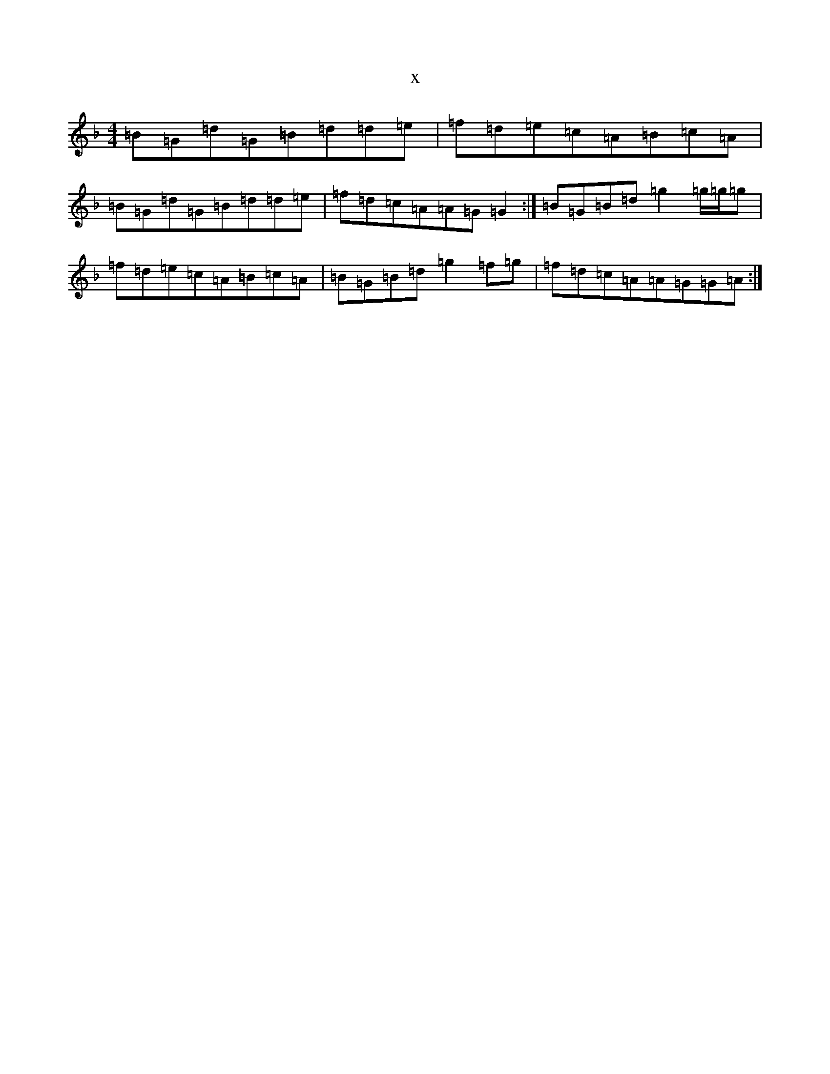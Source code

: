 X:6389
T:x
L:1/8
M:4/4
K: C Mixolydian
=B=G=d=G=B=d=d=e|=f=d=e=c=A=B=c=A|=B=G=d=G=B=d=d=e|=f=d=c=A=A=G=G2:|=B=G=B=d=g2=g/2=g/2=g|=f=d=e=c=A=B=c=A|=B=G=B=d=g2=f=g|=f=d=c=A=A=G=G=A:|